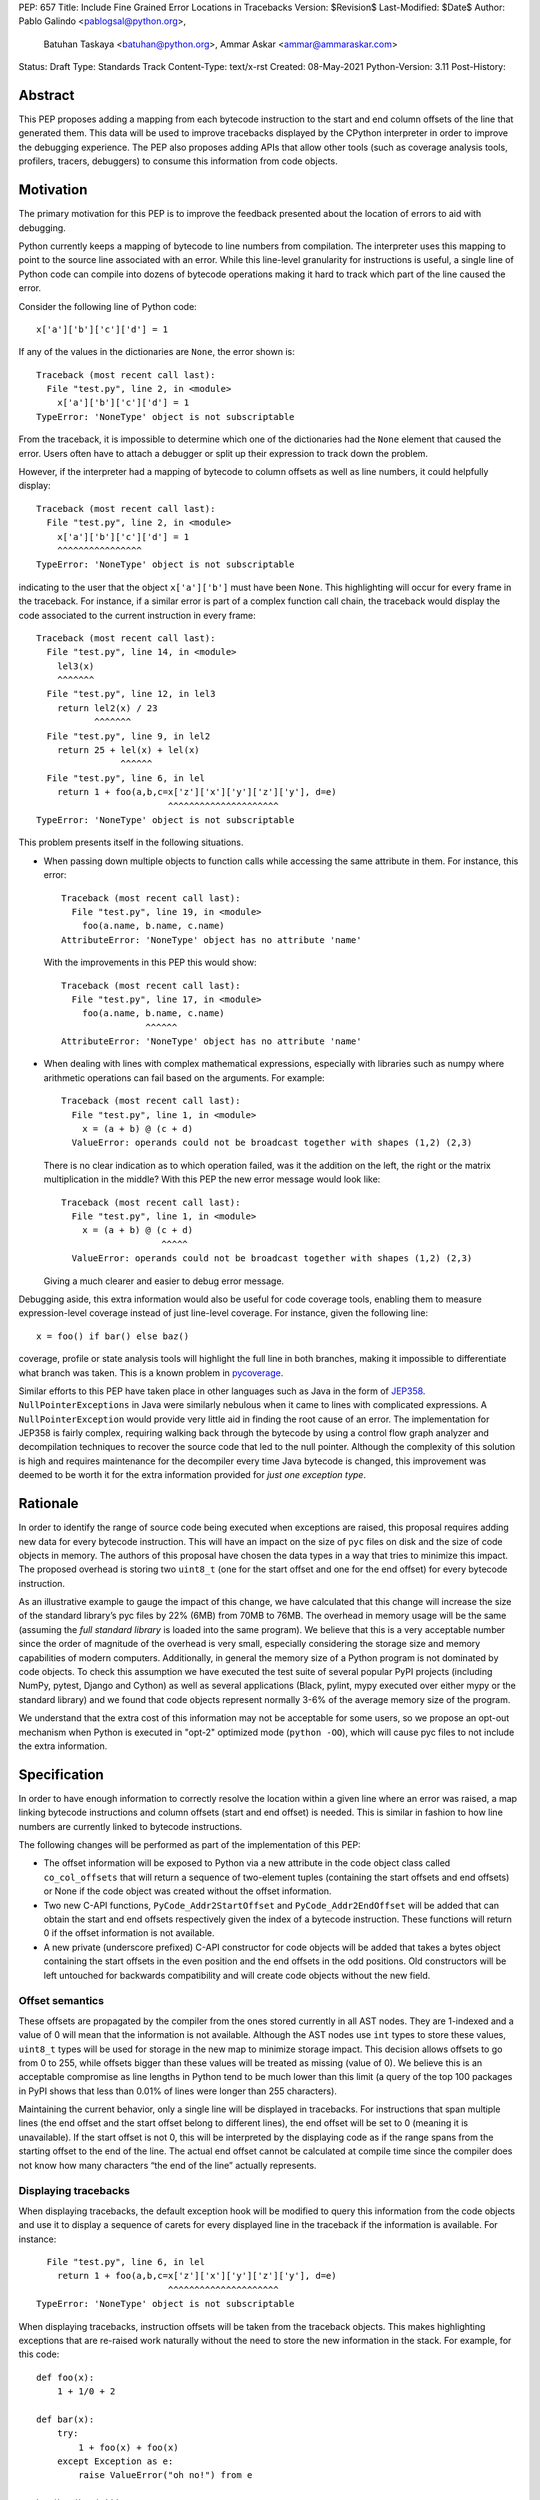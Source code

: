 PEP: 657
Title: Include Fine Grained Error Locations in Tracebacks
Version: $Revision$
Last-Modified: $Date$
Author: Pablo Galindo <pablogsal@python.org>,
        Batuhan Taskaya <batuhan@python.org>,
        Ammar Askar <ammar@ammaraskar.com>
Status: Draft
Type: Standards Track
Content-Type: text/x-rst
Created: 08-May-2021
Python-Version: 3.11
Post-History:

Abstract
========

This PEP proposes adding a mapping from each bytecode instruction to the start
and end column offsets of the line that generated them. This data will be used
to improve tracebacks displayed by the CPython interpreter in order to improve
the debugging experience. The PEP also proposes adding APIs that allow other
tools (such as coverage analysis tools, profilers, tracers, debuggers) to
consume this information from code objects.

Motivation
==========

The primary motivation for this PEP is to improve the feedback presented about the location of errors to aid with debugging.

Python currently keeps a mapping of bytecode to line numbers from compilation.
The interpreter uses this mapping to point to the source line associated with
an error. While this line-level granularity for instructions is useful, a
single line of Python code can compile into dozens of bytecode operations
making it hard to track which part of the line caused the error.

Consider the following line of Python code::

    x['a']['b']['c']['d'] = 1

If any of the values in the dictionaries are ``None``, the error shown is::

    Traceback (most recent call last):
      File "test.py", line 2, in <module>
        x['a']['b']['c']['d'] = 1
    TypeError: 'NoneType' object is not subscriptable

From the traceback, it is impossible to determine which one of the dictionaries
had the ``None`` element that caused the error. Users often have to attach a
debugger or split up their expression to track down the problem.

However, if the interpreter had a mapping of bytecode to column offsets as well
as line numbers, it could helpfully display::

    Traceback (most recent call last):
      File "test.py", line 2, in <module>
        x['a']['b']['c']['d'] = 1
        ^^^^^^^^^^^^^^^^
    TypeError: 'NoneType' object is not subscriptable

indicating to the user that the object ``x['a']['b']`` must have been ``None``.
This highlighting will occur for every frame in the traceback. For instance, if
a similar error is part of a complex function call chain, the traceback would
display the code associated to the current instruction in every frame::

    Traceback (most recent call last):
      File "test.py", line 14, in <module>
        lel3(x)
        ^^^^^^^
      File "test.py", line 12, in lel3
        return lel2(x) / 23
               ^^^^^^^
      File "test.py", line 9, in lel2
        return 25 + lel(x) + lel(x)
                    ^^^^^^
      File "test.py", line 6, in lel
        return 1 + foo(a,b,c=x['z']['x']['y']['z']['y'], d=e)
                             ^^^^^^^^^^^^^^^^^^^^^
    TypeError: 'NoneType' object is not subscriptable

This problem presents itself in the following situations.

* When passing down multiple objects to function calls while
  accessing the same attribute in them.
  For instance, this error::

    Traceback (most recent call last):
      File "test.py", line 19, in <module>
        foo(a.name, b.name, c.name)
    AttributeError: 'NoneType' object has no attribute 'name'

  With the improvements in this PEP this would show::

    Traceback (most recent call last):
      File "test.py", line 17, in <module>
        foo(a.name, b.name, c.name)
                    ^^^^^^
    AttributeError: 'NoneType' object has no attribute 'name'

* When dealing with lines with complex mathematical expressions,
  especially with libraries such as numpy where arithmetic
  operations can fail based on the arguments. For example: ::

    Traceback (most recent call last):
      File "test.py", line 1, in <module>
        x = (a + b) @ (c + d)
      ValueError: operands could not be broadcast together with shapes (1,2) (2,3)

  There is no clear indication as to which operation failed, was it the addition
  on the left, the right or the matrix multiplication in the middle? With this
  PEP the new error message would look like::

    Traceback (most recent call last):
      File "test.py", line 1, in <module>
        x = (a + b) @ (c + d)
                       ^^^^^
      ValueError: operands could not be broadcast together with shapes (1,2) (2,3)

  Giving a much clearer and easier to debug error message.


Debugging aside, this extra information would also be useful for code
coverage tools, enabling them to measure expression-level coverage instead of
just line-level coverage. For instance, given the following line: ::

    x = foo() if bar() else baz()

coverage, profile or state analysis tools will highlight the full line in both
branches, making it impossible to differentiate what branch was taken. This is
a known problem in pycoverage_.

Similar efforts to this PEP have taken place in other languages such as Java in
the form of JEP358_. ``NullPointerExceptions`` in Java were similarly nebulous when
it came to lines with complicated expressions. A ``NullPointerException`` would
provide very little aid in finding the root cause of an error. The
implementation for JEP358 is fairly complex, requiring walking back through the
bytecode by using a control flow graph analyzer and decompilation techniques to
recover the source code that led to the null pointer. Although the complexity
of this solution is high and requires maintenance for the decompiler every time
Java bytecode is changed, this improvement was deemed to be worth it for the
extra information provided for *just one exception type*.


Rationale
=========

In order to identify the range of source code being executed when exceptions
are raised, this proposal requires adding new data for every bytecode
instruction. This will have an impact on the size of ``pyc`` files on disk and
the size of code objects in memory. The authors of this proposal have chosen
the data types in a way that tries to minimize this impact. The proposed
overhead is storing two ``uint8_t`` (one for the start offset and one for the
end offset) for every bytecode instruction.

As an illustrative example to gauge the impact of this change, we have
calculated that this change will increase the size of the standard library’s
pyc files by 22% (6MB) from 70MB to 76MB. The overhead in memory usage will be
the same (assuming the *full standard library* is loaded into the same
program). We believe that this is a very acceptable number since the order of
magnitude of the overhead is very small, especially considering the storage
size and memory capabilities of modern computers. Additionally, in general the
memory size of a Python program is not dominated by code objects. To check this
assumption we have executed the test suite of several popular PyPI projects
(including NumPy, pytest, Django and Cython) as well as several applications
(Black, pylint, mypy executed over either mypy or the standard library) and we
found that code objects represent normally 3-6% of the average memory size of
the program.

We understand that the extra cost of this information may not be acceptable for
some users, so we propose an opt-out mechanism when Python is executed in
"opt-2" optimized mode (``python -OO``), which will cause pyc files to not include
the extra information.


Specification
=============

In order to have enough information to correctly resolve the location within a
given line where an error was raised, a map linking bytecode instructions and
column offsets (start and end offset) is needed. This is similar in fashion to
how line numbers are currently linked to bytecode instructions.

The following changes will be performed as part of the implementation of this PEP:

* The offset information will be exposed to Python via a new attribute in the
  code object class called ``co_col_offsets`` that will return a sequence of
  two-element tuples (containing the start offsets and end offsets) or None if
  the code object was created without the offset information. 
* Two new C-API functions, ``PyCode_Addr2StartOffset`` and
  ``PyCode_Addr2EndOffset`` will be added that can obtain the start and end
  offsets respectively given the index of a bytecode instruction. These
  functions will return 0 if the offset information is not available. 
* A new private (underscore prefixed) C-API constructor for code objects will
  be added that takes a bytes object containing the start offsets in the even
  position and the end offsets in the odd positions. Old constructors will be
  left untouched for backwards compatibility and will create code objects
  without the new field.

Offset semantics
^^^^^^^^^^^^^^^^

These offsets are propagated by the compiler from the ones stored currently in
all AST nodes. They are 1-indexed and a value of 0 will mean that the
information is not available. Although the AST nodes use ``int`` types to store
these values, ``uint8_t`` types will be used for storage in the new map to
minimize storage impact. This decision allows offsets to go from 0 to 255,
while offsets bigger than these values will be treated as missing (value of 0).
We believe this is an acceptable compromise as line lengths in Python tend to
be much lower than this limit (a query of the top 100 packages in PyPI shows
that less than 0.01% of lines were longer than 255 characters).

Maintaining the current behavior, only a single line will be displayed in
tracebacks. For instructions that span multiple lines (the end offset and the
start offset belong to different lines), the end offset will be set to 0
(meaning it is unavailable). If the start offset is not 0, this will be
interpreted by the displaying code as if the range spans from the starting
offset to the end of the line. The actual end offset cannot be calculated at
compile time since the compiler does not know how many characters “the end of
the line” actually represents.

Displaying tracebacks
^^^^^^^^^^^^^^^^^^^^^

When displaying tracebacks, the default exception hook will be modified to
query this information from the code objects and use it to display a sequence
of carets for every displayed line in the traceback if the information is
available. For instance::

      File "test.py", line 6, in lel
        return 1 + foo(a,b,c=x['z']['x']['y']['z']['y'], d=e)
                             ^^^^^^^^^^^^^^^^^^^^^
    TypeError: 'NoneType' object is not subscriptable

When displaying tracebacks, instruction offsets will be taken from the
traceback objects. This makes highlighting exceptions that are re-raised work
naturally without the need to store the new information in the stack. For
example, for this code::

    def foo(x):
        1 + 1/0 + 2

    def bar(x):
        try:
            1 + foo(x) + foo(x)
        except Exception as e:
            raise ValueError("oh no!") from e

    bar(bar(bar(2)))

The printed traceback would look like this::

    Traceback (most recent call last):
      File "test.py", line 6, in bar
        1 + foo(x) + foo(x)
            ^^^^^^
      File "test.py", line 2, in foo
        1 + 1/0 + 2
            ^^^
    ZeroDivisionError: division by zero

    The above exception was the direct cause of the following exception:

    Traceback (most recent call last):
      File "test.py", line 10, in <module>
        bar(bar(bar(2)))
                ^^^^^^
      File "test.py", line 8, in bar
        raise ValueError("oh no!") from e
        ^^^^^^^^^^^^^^^^^^^^^^^^^^^^^^^^^
    ValueError: oh no

While this code::

    def foo(x):
        1 + 1/0 + 2
    def bar(x):
        try:
            1 + foo(x) + foo(x)
        except Exception:
            raise
    bar(bar(bar(2)))

Will be displayed as::

    Traceback (most recent call last):
      File "test.py", line 10, in <module>
        bar(bar(bar(2)))
                ^^^^^^
      File "test.py", line 6, in bar
        1 + foo(x) + foo(x)
            ^^^^^^
      File "test.py", line 2, in foo
        1 + 1/0 + 2
            ^^^
    ZeroDivisionError: division by zero


Opt-out mechanism
^^^^^^^^^^^^^^^^^

To offer an opt-out mechanism for those users that care about the storage and
memory overhead, the functionality will be deactivated along with the extra
information when Python is executed in "opt-2" optimized mode (``python -OO``)
resulting in ``pyc`` files not having the overhead associated with the extra
required data.

To allow third party tools and other programs that are currently parsing
tracebacks to catch up and to allow users to deactivate the new feature, the
following methods will be provided to deactivate displaying the new highlight
carets (but not to avoid to storing the data, users will need to use Python in
"opt-2" optimized mode for that):

* A new environment variable: ``PY_DEACTIVATE_TRACEBACK_RANGES``
* A new command line option for the dev mode: ``python -Xnotracebackranges``.

These flags will be removed in the next version of the Python interpreter
(counting from the version that releases this feature).

Backwards Compatibility
=======================

The change is fully backwards compatible.


Reference Implementation
========================

A reference implementation can be found in the implementation_ fork.

Rejected Ideas
==============

Include end line number
^^^^^^^^^^^^^^^^^^^^^^^
Some instructions can span across multiple lines and therefore the end offset
and the start offset can be located in two different lines. We have decided to
set the value for the start offset to the correct value and set a value of 0 to
the end offset. This will result in highlighting the entire line starting from
the value of the starting offset. The reason behind this decision is that
storing the end line will require us to store another field similar to
``co_lnotab``, but our traceback machinery only highlights a single line
per frame so this information would only be used to decide to highlight to the
end of the line. On the other hand, the end line could be useful for other
tools such as coverage-measuring tools and tracers.

Have a configure flag to opt out
^^^^^^^^^^^^^^^^^^^^^^^^^^^^^^^^
Having a configure flag to opt out of the overhead even when executing Python
in non-optimized mode may sound desirable, but it may cause problems when
reading pyc files that were created with a version of the interpreter that was
not compiled with the flag activated. This can lead to crashes that would be
very difficult to debug for regular users and will make different pyc files
incompatible between each other. As this pyc could be shipped as part of
libraries or applications without the original source, it is also not always
possible to force recompilation of said pyc files. For these reasons we have
decided to use the -O flag to opt-out of this behaviour. 

Lazy loading of column information
^^^^^^^^^^^^^^^^^^^^^^^^^^^^^^^^^^
One potential solution to reduce the memory usage of this feature is to not
load the column information from the pyc file when code is imported. Only if an
uncaught exception bubbles up or if a call to the C-API functions is made will
the column information be loaded from the pyc file. This is similar to how we
only read source lines to display them in the traceback when an exception
bubbles up. While this would indeed lower memory usage, it also results in a
far more complex implementation requiring changes to the importing machinery to
selectively ignore a part of the code object. We consider this an interesting
avenue to explore but ultimately we think is out of the scope for this particular
PEP. It also means that column information will not be available if the user is
not using pyc files or for code objects created dynamically at runtime.

Implement compression
^^^^^^^^^^^^^^^^^^^^^
Although it would be possible to implement some form of compression over the
pyc files and the new data in code objects, we believe that this is out of the
scope of this proposal due to its larger impact (in the case of pyc files) and
the fact that we expect column offsets to not compress well due to the lack of
patterns in them (in case of the new data in code objects).

Acknowledgments
===============
Thanks to Carl Friedrich Bolz-Tereick for showing an initial prototype of this
idea for the Pypy interpreter and for the helpful discussion.


References
==========

.. _JEP358: https://openjdk.java.net/jeps/358
.. _implementation: https://github.com/colnotab/cpython/tree/bpo-43950
.. _pycoverage: https://github.com/nedbat/coveragepy/issues/509

Copyright
=========

This document is placed in the public domain or under the
CC0-1.0-Universal license, whichever is more permissive.

..
   Local Variables:
   mode: indented-text
   indent-tabs-mode: nil
   sentence-end-double-space: t
   fill-column: 70
   coding: utf-8
   End:
